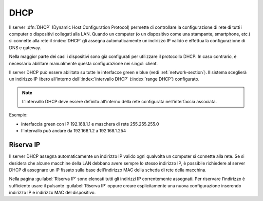 .. _dhcp-section:

====
DHCP
====

Il server :dfn:`DHCP` (Dynamic Host Configuration Protocol) permette di controllare la configurazione
di rete di tutti i computer o dispositivi collegati alla LAN.
Quando un computer (o un dispositivo come una stampante, smartphone, etc.) si connette alla rete
il :index:`DHCP` gli assegna automaticamente un indirizzo IP valido e effettua la configurazione di
DNS e gateway.

Nella maggior parte dei casi i dispositivi sono già configurati per utilizzare il protocollo DHCP.
In caso contrario, è necessario abilitare manualmente questa configurazione nei singoli client.

Il server DHCP può essere abilitato su tutte le interfacce green e blue (vedi :ref:`network-section`).
Il sistema sceglierà un indirizzo IP libero all'interno dell':index:`intervallo DHCP` (:index:`range DHCP`) configurato.

.. note:: L'intervallo DHCP deve essere definito all'interno della rete configurata nell'interfaccia associata.

Esempio:

* interfaccia green con IP 192.168.1.1 e maschera di rete 255.255.255.0
* l'intervallo può andare da 192.168.1.2 a 192.168.1.254

Riserva IP
==========

Il server DHCP assegna automaticamente un indirizzo IP valido ogni qualvolta un computer si connette alla rete. 
Se si desidera che alcune macchine della LAN debbano avere sempre lo stesso indirizzo IP,
è possibile richiedere al server DHCP di assegnare un IP fissato sulla base dell'indirizzo MAC della scheda di rete della macchina.

Nella pagina :guilabel:`Riserva IP` sono elencati tutti gli indirizzi IP correntemente assegnati.
Per riservare l'indirizzo è sufficiente usare il pulsante :guilabel:`Riserva IP` oppure creare esplicitamente una
nuova configurazione inserendo indirizzo IP e indirizzo MAC del dispositivo.
